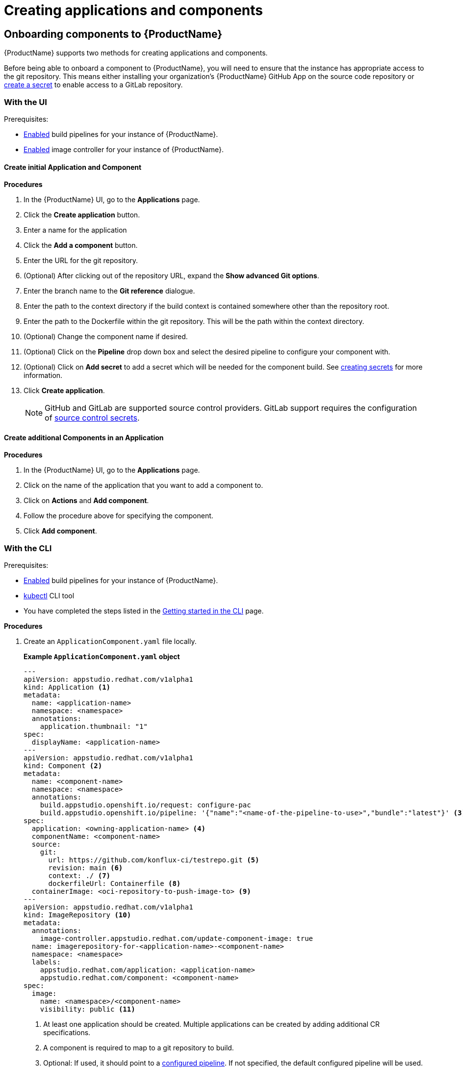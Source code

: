 = Creating applications and components

== Onboarding components to {ProductName}

{ProductName} supports two methods for creating applications and components.

Before being able to onboard a component to {ProductName}, you will need to ensure that the instance has appropriate access to the git repository. This means either installing your organization’s {ProductName} GitHub App on the source code repository or xref:/how-tos/configuring/creating-secrets.adoc#creating-source-control-secrets[create a secret] to enable access to a GitLab repository.

=== With the UI
.Prerequisites:

* xref:/advanced-how-tos/installing/enabling-builds.adoc[Enabled] build pipelines for your instance of {ProductName}.
* xref:/advanced-how-tos/installing/enabling-builds.adoc#enable-image-controller[Enabled] image controller for your instance of {ProductName}.

==== Create initial Application and Component
.*Procedures*

. In the {ProductName} UI, go to the *Applications* page.
. Click the *Create application* button.
. Enter a name for the application
. Click the *Add a component* button.
  . Enter the URL for the git repository.
  . (Optional) After clicking out of the repository URL, expand the *Show advanced Git options*.
    . Enter the branch name to the *Git reference* dialogue.
    . Enter the path to the context directory if the build context is contained somewhere other than the repository root.
  . Enter the path to the Dockerfile within the git repository. This will be the path within the context directory.
  . (Optional) Change the component name if desired.
  . (Optional) Click on the *Pipeline* drop down box and select the desired pipeline to configure your component with.
  . (Optional) Click on *Add secret* to add a secret which will be needed for the component build. See xref:/how-tos/configuring/creating-secrets.adoc[creating secrets] for more information.
. Click *Create application*.

+
NOTE: GitHub and GitLab are supported source control providers. GitLab support requires the configuration of xref:/how-tos/configuring/creating-secrets.adoc#creating-source-control-secrets[source control secrets].

==== Create additional Components in an Application

.*Procedures*

. In the {ProductName} UI, go to the *Applications* page.
. Click on the name of the application that you want to add a component to.
. Click on *Actions* and *Add component*.
. Follow the procedure above for specifying the component.
. Click *Add component*.

=== With the CLI

.Prerequisites:

* xref:/advanced-how-tos/installing/enabling-builds.adoc[Enabled] build pipelines for your instance of {ProductName}.
* link:https://kubernetes.io/docs/tasks/tools/[kubectl] CLI tool
* You have completed the steps listed in the xref:/getting-started/cli.adoc[Getting started in the CLI] page.

.*Procedures*

. Create an `ApplicationComponent.yaml` file locally.

+
*Example `ApplicationComponent.yaml` object*

+
[source,yaml]
--
---
apiVersion: appstudio.redhat.com/v1alpha1
kind: Application <.>
metadata:
  name: <application-name>
  namespace: <namespace>
  annotations:
    application.thumbnail: "1"
spec:
  displayName: <application-name>
---
apiVersion: appstudio.redhat.com/v1alpha1
kind: Component <.>
metadata:
  name: <component-name>
  namespace: <namespace>
  annotations:
    build.appstudio.openshift.io/request: configure-pac
    build.appstudio.openshift.io/pipeline: '{"name":"<name-of-the-pipeline-to-use>","bundle":"latest"}' <.>
spec:
  application: <owning-application-name> <.>
  componentName: <component-name>
  source:
    git:
      url: https://github.com/konflux-ci/testrepo.git <.>
      revision: main <.>
      context: ./ <.>
      dockerfileUrl: Containerfile <.>
  containerImage: <oci-repository-to-push-image-to> <.> 
---
apiVersion: appstudio.redhat.com/v1alpha1
kind: ImageRepository <.>
metadata:
  annotations:
    image-controller.appstudio.redhat.com/update-component-image: true
  name: imagerepository-for-<application-name>-<component-name>
  namespace: <namespace>
  labels:
    appstudio.redhat.com/application: <application-name>
    appstudio.redhat.com/component: <component-name>
spec:
  image:
    name: <namespace>/<component-name>
    visibility: public <.>
--

+
<.> At least one application should be created. Multiple applications can be created by adding additional CR specifications.
<.> A component is required to map to a git repository to build.
<.> Optional: If used, it should point to a xref:/advanced-how-tos/installing/enabling-builds.adoc#customize-pipelines[configured pipeline]. If not specified, the default configured pipeline will be used.
<.> Each component belongs to _one_ application. That application should be defined in the same file if it does not already exist.
<.> URL for the source repository. This MUST use the `https://[...]` format for cloning a repository.
<.> Optional: Branch to build in the repository. If not specified, the default branch will be used.
<.> Optional: The context to build within the git repository. If not specified, the default defined in the configured pipeline will be used.
<.> Optional: Path to the Containerfile within the context. If not specified, the default value of "Dockerfile" will be used.
<.> Optional: If the xref:/advanced-how-tos/installing/enabling-builds.adoc#enable-image-controller[image controller] is not deployed, this is required. You must create a xref:/how-tos/configuring/creating-secrets.adoc#creating-registry-pull-secrets[registry secret] that has permissions to push and pull for the specified path. If an ImageRepository is created, this should be omitted.
<.> Optional: If the `spec.containerImage` has been defined for the component, this should not be created. If the xref:/advanced-how-tos/installing/enabling-builds.adoc#enable-image-controller[image controller] is not deployed, this custom resource will have no effect.
<.> Supported values are "public" and "private".

. In your workspace, save the `ApplicationComponent.yaml` file and add the resource to your cluster by running the following command:

+
[source,shell]
----
$ kubectl apply -f ApplicationComponent.yaml
----

+
NOTE: You can create additional components and applications with the same file locally by adding additional custom resource configurations. 

. Now, you can trigger your application’s first build pipeline. In the git repository for your application, using your preferred text editor, open a pull request against the `/.tekton/pull-request.yaml` file. 
.. Specifically, replace any existing value for the `git-url` field with the git URL for your application’s repository. (This is the URL you would use to clone the repository locally; it ends with `.git`.)

+
NOTE: The PipelineRun will run only for submitters who have permission to run PipelineRuns or who receive an `/ok-to-test` comment from an authorized user. +
For further details on PipelineRun permissions, please refer to the https://pipelinesascode.com/docs/guide/running/[PipelinesAsCode documentation].

. Once the PR is made, a build pipeline should start. You can track its progress in the {ProductName} UI or you can see the final status in GitHub after the pipeline completes. If the pipeline is successful, you can merge the PR.

== Finding the built images

After a pipeline completes with a built artifact, you may want to test the resulting image to ensure that it works properly. The `IMAGE_URL` Tekton result (discoverable from the UI or CLI) should be set to the pullspec for the image.

NOTE: {ProductName} automatically deletes images built for PR pipelines five days after building them.

=== With the UI

All build PipelineRuns are visible in the {ProductName} UI. The location of these images in the OCI registry is reported on the *Activity* page.

.Procedure

In the console, complete the following steps to find the image pullspec for a completed PipelineRun:

. Navigate to the *Activity* > *Pipeline runs* tab.

. For the component whose SBOM you want to view, select its most recent pipeline run.

. Find the *Results* section at the bottom of the page and look for the `IMAGE_URL` row. It should resemble `quay.io/redhat-user-workloads/workspace-tenant/application/component:tag`. You can use the `IMAGE_DIGEST` provided as an alternate mechanism for referencing the image.

=== With the CLI

After the build PipelineRuns are completed from git push events, the Components are updated with the location of the artifact in the OCI registry.


.Prerequisites

* xref:/getting-started/cli.adoc[Login] to {ProductName}.

* Install the link:https://stedolan.github.io/jq/download/[jq] CLI tool.

.Procedure

In the CLI, complete the following steps to find the latest pullspec for a component:

. List your components.
+
[source]
----
$ kubectl get components
----
+
.Example output
+
[source]
----
NAME                               AGE   STATUS   REASON   TYPE
devfile-sample-go-basic-8wqt       8m54s True     OK       Updated
devfile-sample-python-basic-ikch   20d   True     OK       Updated
----

. Choose which component's image you want to discover. Then use `kubectl get` and the `jq` CLI tool to get the component image path.

+
[source]
----
$ kubectl get component <component name> -o json | jq '.status.containerImage'
----

. For convenience, you may want to save the image path to a local variable.
+
Example:
+
[source]
--
IMAGE=quay.io/redhat-user-workloads/workspace-tenant/application/component@sha256:<output omitted>
--
